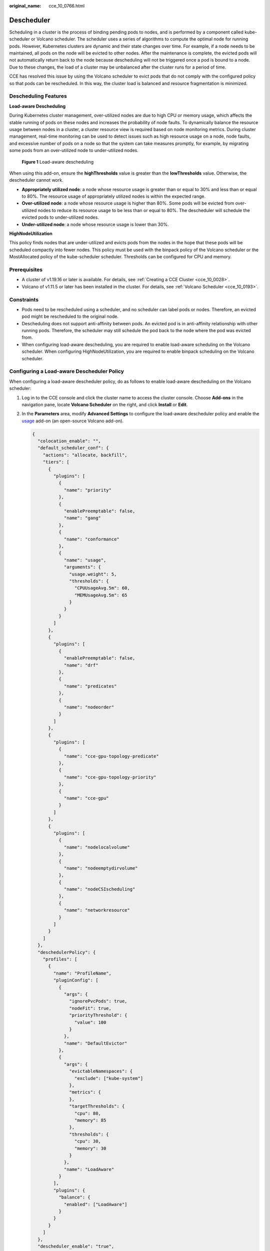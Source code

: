 :original_name: cce_10_0766.html

.. _cce_10_0766:

Descheduler
===========

Scheduling in a cluster is the process of binding pending pods to nodes, and is performed by a component called kube-scheduler or Volcano scheduler. The scheduler uses a series of algorithms to compute the optimal node for running pods. However, Kubernetes clusters are dynamic and their state changes over time. For example, if a node needs to be maintained, all pods on the node will be evicted to other nodes. After the maintenance is complete, the evicted pods will not automatically return back to the node because descheduling will not be triggered once a pod is bound to a node. Due to these changes, the load of a cluster may be unbalanced after the cluster runs for a period of time.

CCE has resolved this issue by using the Volcano scheduler to evict pods that do not comply with the configured policy so that pods can be rescheduled. In this way, the cluster load is balanced and resource fragmentation is minimized.

Descheduling Features
---------------------

**Load-aware Descheduling**

During Kubernetes cluster management, over-utilized nodes are due to high CPU or memory usage, which affects the stable running of pods on these nodes and increases the probability of node faults. To dynamically balance the resource usage between nodes in a cluster, a cluster resource view is required based on node monitoring metrics. During cluster management, real-time monitoring can be used to detect issues such as high resource usage on a node, node faults, and excessive number of pods on a node so that the system can take measures promptly, for example, by migrating some pods from an over-utilized node to under-utilized nodes.


.. figure:: /_static/images/en-us_image_0000001797871305.png
   :alt: **Figure 1** Load-aware descheduling

   **Figure 1** Load-aware descheduling

When using this add-on, ensure the **highThresholds** value is greater than the **lowThresholds** value. Otherwise, the descheduler cannot work.

-  **Appropriately utilized node**: a node whose resource usage is greater than or equal to 30% and less than or equal to 80%. The resource usage of appropriately utilized nodes is within the expected range.
-  **Over-utilized node**: a node whose resource usage is higher than 80%. Some pods will be evicted from over-utilized nodes to reduce its resource usage to be less than or equal to 80%. The descheduler will schedule the evicted pods to under-utilized nodes.
-  **Under-utilized node**: a node whose resource usage is lower than 30%.

**HighNodeUtilization**

This policy finds nodes that are under-utilized and evicts pods from the nodes in the hope that these pods will be scheduled compactly into fewer nodes. This policy must be used with the binpack policy of the Volcano scheduler or the MostAllocated policy of the kube-scheduler scheduler. Thresholds can be configured for CPU and memory.

Prerequisites
-------------

-  A cluster of v1.19.16 or later is available. For details, see :ref:`Creating a CCE Cluster <cce_10_0028>`.
-  Volcano of v1.11.5 or later has been installed in the cluster. For details, see :ref:`Volcano Scheduler <cce_10_0193>`.

Constraints
-----------

-  Pods need to be rescheduled using a scheduler, and no scheduler can label pods or nodes. Therefore, an evicted pod might be rescheduled to the original node.
-  Descheduling does not support anti-affinity between pods. An evicted pod is in anti-affinity relationship with other running pods. Therefore, the scheduler may still schedule the pod back to the node where the pod was evicted from.
-  When configuring load-aware descheduling, you are required to enable load-aware scheduling on the Volcano scheduler. When configuring HighNodeUtilization, you are required to enable binpack scheduling on the Volcano scheduler.

Configuring a Load-aware Descheduler Policy
-------------------------------------------

When configuring a load-aware descheduler policy, do as follows to enable load-aware descheduling on the Volcano scheduler:

#. Log in to the CCE console and click the cluster name to access the cluster console. Choose **Add-ons** in the navigation pane, locate **Volcano Scheduler** on the right, and click **Install** or **Edit**.

#. In the **Parameters** area, modify **Advanced Settings** to configure the load-aware descheduler policy and enable the `usage <https://github.com/volcano-sh/volcano/blob/master/docs/design/usage-based-scheduling.md>`__ add-on (an open-source Volcano add-on).

   .. code-block::

      {
        "colocation_enable": "",
        "default_scheduler_conf": {
          "actions": "allocate, backfill",
          "tiers": [
            {
              "plugins": [
                {
                  "name": "priority"
                },
                {
                  "enablePreemptable": false,
                  "name": "gang"
                },
                {
                  "name": "conformance"
                },
                {
                  "name": "usage",
                  "arguments": {
                    "usage.weight": 5,
                    "thresholds": {
                      "CPUUsageAvg.5m": 60,
                      "MEMUsageAvg.5m": 65
                    }
                  }
                }
              ]
            },
            {
              "plugins": [
                {
                  "enablePreemptable": false,
                  "name": "drf"
                },
                {
                  "name": "predicates"
                },
                {
                  "name": "nodeorder"
                }
              ]
            },
            {
              "plugins": [
                {
                  "name": "cce-gpu-topology-predicate"
                },
                {
                  "name": "cce-gpu-topology-priority"
                },
                {
                  "name": "cce-gpu"
                }
              ]
            },
            {
              "plugins": [
                {
                  "name": "nodelocalvolume"
                },
                {
                  "name": "nodeemptydirvolume"
                },
                {
                  "name": "nodeCSIscheduling"
                },
                {
                  "name": "networkresource"
                }
              ]
            }
          ]
        },
        "deschedulerPolicy": {
          "profiles": [
            {
              "name": "ProfileName",
              "pluginConfig": [
                {
                  "args": {
                    "ignorePvcPods": true,
                    "nodeFit": true,
                    "priorityThreshold": {
                      "value": 100
                    }
                  },
                  "name": "DefaultEvictor"
                },
                {
                  "args": {
                    "evictableNamespaces": {
                      "exclude": ["kube-system"]
                    },
                    "metrics": {
                    },
                    "targetThresholds": {
                      "cpu": 80,
                      "memory": 85
                    },
                    "thresholds": {
                      "cpu": 30,
                      "memory": 30
                    }
                  },
                  "name": "LoadAware"
                }
              ],
              "plugins": {
                "balance": {
                  "enabled": ["LoadAware"]
                }
              }
            }
          ]
        },
        "descheduler_enable": "true",
        "deschedulingInterval": "10m"
      }

   .. table:: **Table 1** Key parameters of a cluster descheduler policy

      +-----------------------------------+-------------------------------------------------------------------------------------------------+
      | Parameter                         | Description                                                                                     |
      +===================================+=================================================================================================+
      | descheduler_enable                | Whether to enable a cluster descheduler policy.                                                 |
      |                                   |                                                                                                 |
      |                                   | -  **true**: The cluster descheduler policy is enabled.                                         |
      |                                   | -  **false**: The cluster descheduler policy is disabled.                                       |
      +-----------------------------------+-------------------------------------------------------------------------------------------------+
      | deschedulingInterval              | Descheduling period.                                                                            |
      +-----------------------------------+-------------------------------------------------------------------------------------------------+
      | deschedulerPolicy                 | Cluster descheduler policy. For details, see :ref:`Table 2 <cce_10_0766__table18576915101217>`. |
      +-----------------------------------+-------------------------------------------------------------------------------------------------+

   .. _cce_10_0766__table18576915101217:

   .. table:: **Table 2** deschedulerPolicy parameters

      +---------------------------------------+---------------------------------------------------------------------------------------------------------------------------------------------------------------------------------------------------------------------------------------------------------------------------------------------------+
      | Parameter                             | Description                                                                                                                                                                                                                                                                                       |
      +=======================================+===================================================================================================================================================================================================================================================================================================+
      | profiles.[].plugins.balance.enable.[] | Descheduler policy for a cluster.                                                                                                                                                                                                                                                                 |
      |                                       |                                                                                                                                                                                                                                                                                                   |
      |                                       | **LoadAware**: a load-aware descheduler policy is used.                                                                                                                                                                                                                                           |
      +---------------------------------------+---------------------------------------------------------------------------------------------------------------------------------------------------------------------------------------------------------------------------------------------------------------------------------------------------+
      | profiles.[].pluginConfig.[].name      | Configuration of a load-aware descheduler policy. Options:                                                                                                                                                                                                                                        |
      |                                       |                                                                                                                                                                                                                                                                                                   |
      |                                       | -  **DefaultEvictor**: default eviction policy                                                                                                                                                                                                                                                    |
      |                                       | -  **LoadAware**: a load-aware descheduler policy                                                                                                                                                                                                                                                 |
      +---------------------------------------+---------------------------------------------------------------------------------------------------------------------------------------------------------------------------------------------------------------------------------------------------------------------------------------------------+
      | profiles.[].pluginConfig.[].args      | Descheduler policy configuration of a cluster.                                                                                                                                                                                                                                                    |
      |                                       |                                                                                                                                                                                                                                                                                                   |
      |                                       | -  Configurations for the **DefaultEvictor** policy:                                                                                                                                                                                                                                              |
      |                                       |                                                                                                                                                                                                                                                                                                   |
      |                                       |    -  **ignorePvcPods**: whether PVC pods should be ignored or evicted. Value **true** indicates that the pods are ignored, and value **false** indicates that the pods are evicted. This configuration does not differentiate PVC types (local PVs, SFS, or EVS).                                |
      |                                       |                                                                                                                                                                                                                                                                                                   |
      |                                       |    -  **nodeFit**: whether to consider the existing scheduling configurations such as node affinity and taint on the node during descheduling. Value **true** indicates that the existing scheduling configurations will be considered, and value **false** indicates that those will be ignored. |
      |                                       |                                                                                                                                                                                                                                                                                                   |
      |                                       |    -  **priorityThreshold**: priority setting. If the priority of a pod is greater than or equal to the value of this parameter, the pod will not be evicted. Example:                                                                                                                            |
      |                                       |                                                                                                                                                                                                                                                                                                   |
      |                                       |       .. code-block::                                                                                                                                                                                                                                                                             |
      |                                       |                                                                                                                                                                                                                                                                                                   |
      |                                       |          {                                                                                                                                                                                                                                                                                        |
      |                                       |            "value": 100                                                                                                                                                                                                                                                                           |
      |                                       |          }                                                                                                                                                                                                                                                                                        |
      |                                       |                                                                                                                                                                                                                                                                                                   |
      |                                       | -  Configurations for the **LoadAware** policy:                                                                                                                                                                                                                                                   |
      |                                       |                                                                                                                                                                                                                                                                                                   |
      |                                       |    -  **evictableNamespaces**: namespaces where the eviction policy takes effect. The default value is the namespaces other than kube-system. Example:                                                                                                                                            |
      |                                       |                                                                                                                                                                                                                                                                                                   |
      |                                       |       .. code-block::                                                                                                                                                                                                                                                                             |
      |                                       |                                                                                                                                                                                                                                                                                                   |
      |                                       |          {                                                                                                                                                                                                                                                                                        |
      |                                       |            "exclude": ["kube-system"]                                                                                                                                                                                                                                                             |
      |                                       |          }                                                                                                                                                                                                                                                                                        |
      |                                       |                                                                                                                                                                                                                                                                                                   |
      |                                       |    -  metrics: monitoring data collection mode. Prometheus can be used to obtain monitoring data.                                                                                                                                                                                                 |
      |                                       |                                                                                                                                                                                                                                                                                                   |
      |                                       |       For Volcano 1.11.5 to 1.11.16, use Prometheus to obtain monitoring data. You need to enter the IP address of the Prometheus server. The following is an example:                                                                                                                            |
      |                                       |                                                                                                                                                                                                                                                                                                   |
      |                                       |       .. code-block::                                                                                                                                                                                                                                                                             |
      |                                       |                                                                                                                                                                                                                                                                                                   |
      |                                       |          {                                                                                                                                                                                                                                                                                        |
      |                                       |            "address": "http://10.247.119.103:9090",                                                                                                                                                                                                                                               |
      |                                       |            "type": "prometheus"                                                                                                                                                                                                                                                                   |
      |                                       |          }                                                                                                                                                                                                                                                                                        |
      |                                       |                                                                                                                                                                                                                                                                                                   |
      |                                       |    -  **targetThresholds**: threshold for evicting pods from a node. When the CPU or memory usage of a node is greater than the threshold, the pods on the node will be evicted. Example:                                                                                                         |
      |                                       |                                                                                                                                                                                                                                                                                                   |
      |                                       |       .. code-block::                                                                                                                                                                                                                                                                             |
      |                                       |                                                                                                                                                                                                                                                                                                   |
      |                                       |          {                                                                                                                                                                                                                                                                                        |
      |                                       |            "cpu": 60,                                                                                                                                                                                                                                                                             |
      |                                       |            "memory": 65                                                                                                                                                                                                                                                                           |
      |                                       |          }                                                                                                                                                                                                                                                                                        |
      |                                       |                                                                                                                                                                                                                                                                                                   |
      |                                       |    -  **thresholds**: threshold for a node to run pods. If the node value is less than the threshold, the node allows evicted pods to run. Example:                                                                                                                                               |
      |                                       |                                                                                                                                                                                                                                                                                                   |
      |                                       |       .. code-block::                                                                                                                                                                                                                                                                             |
      |                                       |                                                                                                                                                                                                                                                                                                   |
      |                                       |          {                                                                                                                                                                                                                                                                                        |
      |                                       |            "cpu": 30,                                                                                                                                                                                                                                                                             |
      |                                       |            "memory": 30                                                                                                                                                                                                                                                                           |
      |                                       |          }                                                                                                                                                                                                                                                                                        |
      +---------------------------------------+---------------------------------------------------------------------------------------------------------------------------------------------------------------------------------------------------------------------------------------------------------------------------------------------------+

#. Click **OK**.

Configuring a HighNodeUtilization Policy
----------------------------------------

When configuring a HighNodeUtilization policy, do as follows to enable the binpack scheduling policy on the Volcano scheduler:

#. Log in to the CCE console and click the cluster name to access the cluster console. Choose **Add-ons** in the navigation pane, locate **Volcano Scheduler** on the right, and click **Install** or **Edit**.

#. In the **Parameters** area, modify **Advanced Settings** to configure the HighNodeUtilization policy.

   .. code-block::

      {
        "colocation_enable": "",
        "default_scheduler_conf": {
          "actions": "allocate, backfill",
          "tiers": [
            {
              "plugins": [
                {
                  "name": "priority"
                },
                {
                  "enablePreemptable": false,
                  "name": "gang"
                },
                {
                  "name": "conformance"
                },
                {
                  "arguments": {
                    "binpack.weight": 5
                  },
                  "name": "binpack"
                }
              ]
            },
            {
              "plugins": [
                {
                  "enablePreemptable": false,
                  "name": "drf"
                },
                {
                  "name": "predicates"
                },
                {
                  "name": "nodeorder"
                }
              ]
            },
            {
              "plugins": [
                {
                  "name": "cce-gpu-topology-predicate"
                },
                {
                  "name": "cce-gpu-topology-priority"
                },
                {
                  "name": "cce-gpu"
                }
              ]
            },
            {
              "plugins": [
                {
                  "name": "nodelocalvolume"
                },
                {
                  "name": "nodeemptydirvolume"
                },
                {
                  "name": "nodeCSIscheduling"
                },
                {
                  "name": "networkresource"
                }
              ]
            }
          ]
        },
        "deschedulerPolicy": {
          "profiles": [
            {
              "name": "ProfileName",
              "pluginConfig": [
                {
                  "args": {
                    "ignorePvcPods": true,
                    "nodeFit": true,
                    "priorityThreshold": {
                      "value": 100
                    }
                  },
                  "name": "DefaultEvictor"
                },
                {
                  "args": {
                    "evictableNamespaces": {
                      "exclude": ["kube-system"]
                    },
                    "thresholds": {
                      "cpu": 25,
                      "memory": 25
                    }
                  },
                  "name": "HighNodeUtilization"
                }
              ],
              "plugins": {
                "balance": {
                  "enabled": ["HighNodeUtilization"]
                }
              }
            }
          ]
        },
        "descheduler_enable": "true",
        "deschedulingInterval": "10m"
      }

   .. table:: **Table 3** Key parameters of a cluster descheduler policy

      +-----------------------------------+-------------------------------------------------------------------------------------------------+
      | Parameter                         | Description                                                                                     |
      +===================================+=================================================================================================+
      | descheduler_enable                | Whether to enable a cluster descheduler policy.                                                 |
      |                                   |                                                                                                 |
      |                                   | -  **true**: The cluster descheduler policy is enabled.                                         |
      |                                   | -  **false**: The cluster descheduler policy is disabled.                                       |
      +-----------------------------------+-------------------------------------------------------------------------------------------------+
      | deschedulingInterval              | Descheduling period.                                                                            |
      +-----------------------------------+-------------------------------------------------------------------------------------------------+
      | deschedulerPolicy                 | Cluster descheduler policy. For details, see :ref:`Table 4 <cce_10_0766__table66451245121118>`. |
      +-----------------------------------+-------------------------------------------------------------------------------------------------+

   .. _cce_10_0766__table66451245121118:

   .. table:: **Table 4** deschedulerPolicy parameters

      +---------------------------------------+---------------------------------------------------------------------------------------------------------------------------------------------------------------------------------------------------------------------------------------------------------------------------------------------------+
      | Parameter                             | Description                                                                                                                                                                                                                                                                                       |
      +=======================================+===================================================================================================================================================================================================================================================================================================+
      | profiles.[].plugins.balance.enable.[] | Descheduler policy for a cluster.                                                                                                                                                                                                                                                                 |
      |                                       |                                                                                                                                                                                                                                                                                                   |
      |                                       | **HighNodeUtilization**: the policy for minimizing CPU and memory fragments is used.                                                                                                                                                                                                              |
      +---------------------------------------+---------------------------------------------------------------------------------------------------------------------------------------------------------------------------------------------------------------------------------------------------------------------------------------------------+
      | profiles.[].pluginConfig.[].name      | Configuration of a load-aware descheduler policy. Options:                                                                                                                                                                                                                                        |
      |                                       |                                                                                                                                                                                                                                                                                                   |
      |                                       | -  **DefaultEvictor**: default eviction policy                                                                                                                                                                                                                                                    |
      |                                       | -  **HighNodeUtilization**: policy for minimizing CPU and memory fragments                                                                                                                                                                                                                        |
      +---------------------------------------+---------------------------------------------------------------------------------------------------------------------------------------------------------------------------------------------------------------------------------------------------------------------------------------------------+
      | profiles.[].pluginConfig.[].args      | Descheduler policy configuration of a cluster.                                                                                                                                                                                                                                                    |
      |                                       |                                                                                                                                                                                                                                                                                                   |
      |                                       | -  Configurations for the **DefaultEvictor** policy:                                                                                                                                                                                                                                              |
      |                                       |                                                                                                                                                                                                                                                                                                   |
      |                                       |    -  **ignorePvcPods**: whether PVC pods should be ignored or evicted. Value **true** indicates that the pods are ignored, and value **false** indicates that the pods are evicted.                                                                                                              |
      |                                       |                                                                                                                                                                                                                                                                                                   |
      |                                       |    -  **nodeFit**: whether to consider the existing scheduling configurations such as node affinity and taint on the node during descheduling. Value **true** indicates that the existing scheduling configurations will be considered, and value **false** indicates that those will be ignored. |
      |                                       |                                                                                                                                                                                                                                                                                                   |
      |                                       |    -  **priorityThreshold**: priority setting. If the priority of a pod is greater than or equal to the value of this parameter, the pod will not be evicted. Example:                                                                                                                            |
      |                                       |                                                                                                                                                                                                                                                                                                   |
      |                                       |       .. code-block::                                                                                                                                                                                                                                                                             |
      |                                       |                                                                                                                                                                                                                                                                                                   |
      |                                       |          {                                                                                                                                                                                                                                                                                        |
      |                                       |            "value": 100                                                                                                                                                                                                                                                                           |
      |                                       |          }                                                                                                                                                                                                                                                                                        |
      |                                       |                                                                                                                                                                                                                                                                                                   |
      |                                       | -  Configurations for the **HighNodeUtilization** policy:                                                                                                                                                                                                                                         |
      |                                       |                                                                                                                                                                                                                                                                                                   |
      |                                       |    -  **evictableNamespaces**: namespaces where the eviction policy takes effect. The default value is the namespaces other than kube-system. Example:                                                                                                                                            |
      |                                       |                                                                                                                                                                                                                                                                                                   |
      |                                       |       .. code-block::                                                                                                                                                                                                                                                                             |
      |                                       |                                                                                                                                                                                                                                                                                                   |
      |                                       |          {                                                                                                                                                                                                                                                                                        |
      |                                       |            "exclude": ["kube-system"]                                                                                                                                                                                                                                                             |
      |                                       |          }                                                                                                                                                                                                                                                                                        |
      |                                       |                                                                                                                                                                                                                                                                                                   |
      |                                       |    -  **thresholds**: threshold for evicting pods from a node. When the CPU or memory usage of a node is less than the threshold, the pods on the node will be evicted. Example:                                                                                                                  |
      |                                       |                                                                                                                                                                                                                                                                                                   |
      |                                       |       .. code-block::                                                                                                                                                                                                                                                                             |
      |                                       |                                                                                                                                                                                                                                                                                                   |
      |                                       |          {                                                                                                                                                                                                                                                                                        |
      |                                       |            "cpu": 25,                                                                                                                                                                                                                                                                             |
      |                                       |            "memory": 25                                                                                                                                                                                                                                                                           |
      |                                       |          }                                                                                                                                                                                                                                                                                        |
      +---------------------------------------+---------------------------------------------------------------------------------------------------------------------------------------------------------------------------------------------------------------------------------------------------------------------------------------------------+

#. Click **OK**.

Use Cases
---------

**HighNodeUtilization**

#. Check the nodes in a cluster. It is found that some nodes are under-utilized.

#. Edit the Volcano parameters to enable the descheduler and set the CPU and memory usage thresholds to **25**. When the CPU and memory usage of a node is less than 25%, pods on the node will be evicted.

   |image1|

#. After the policy takes effect, pods on the node with IP address 192.168.44.152 will be migrated to the node with IP address 192.168.54.65 for minimized resource fragments.

Common Issues
-------------

If an input parameter is incorrect, for example, the entered value is beyond the accepted value range or in an incorrect format, an event will be generated.

.. |image1| image:: /_static/images/en-us_image_0000001750950532.png
